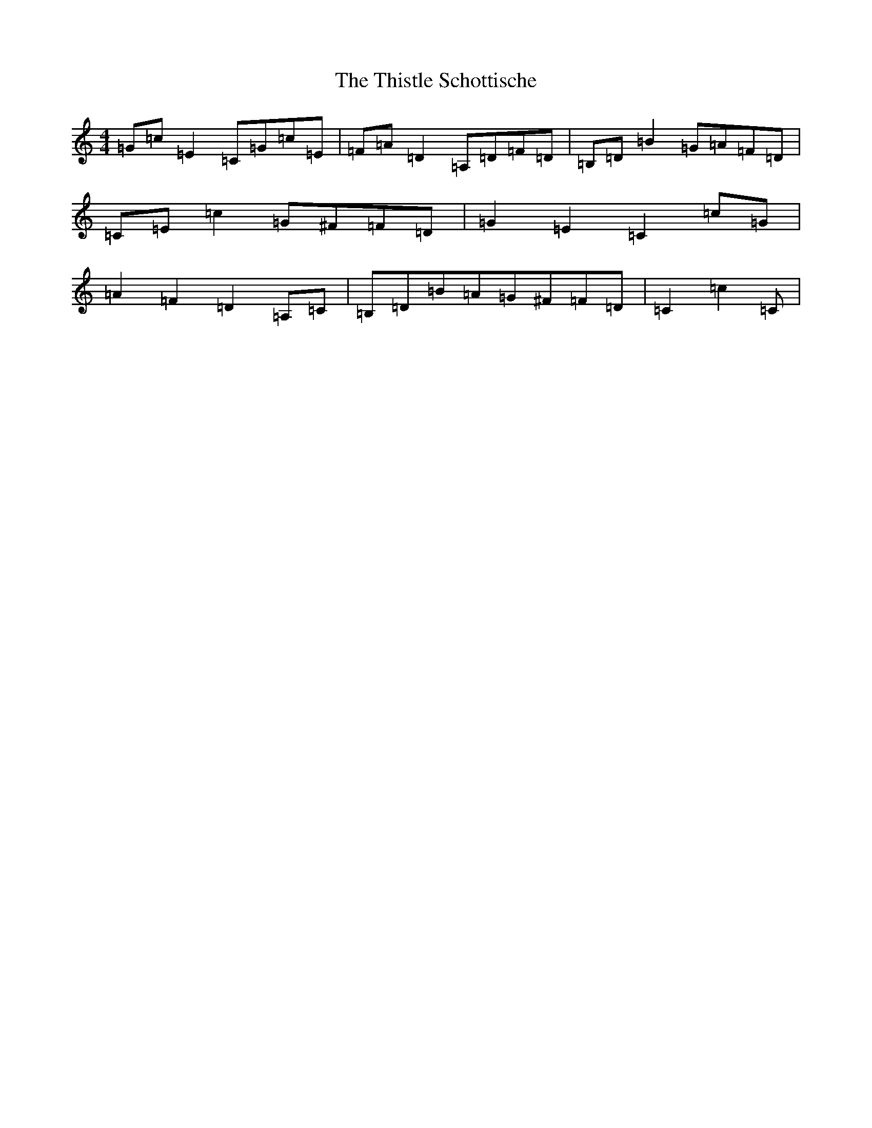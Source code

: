 X: 20972
T: Thistle Schottische, The
S: https://thesession.org/tunes/10294#setting27720
Z: G Major
R: barndance
M:4/4
L:1/8
K: C Major
=G=c=E2=C=G=c=E|=F=A=D2=A,=D=F=D|=B,=D=B2=G=A=F=D|=C=E=c2=G^F=F=D|=G2=E2=C2=c=G|=A2=F2=D2=A,=C|=B,=D=B=A=G^F=F=D|=C2=c2=C|